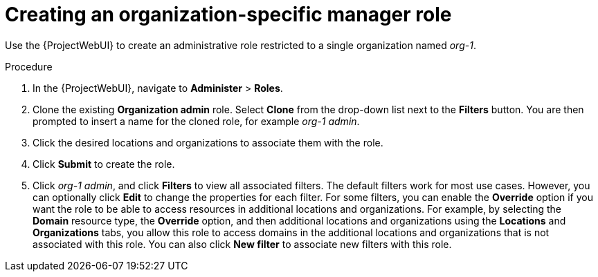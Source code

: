 :_mod-docs-content-type: PROCEDURE

[id="Creating_an_Organization_Specific_Manager_Role_{context}"]
= Creating an organization-specific manager role

Use the {ProjectWebUI} to create an administrative role restricted to a single organization named _org-1_.

.Procedure
. In the {ProjectWebUI}, navigate to *Administer* > *Roles*.
. Clone the existing *Organization admin* role.
Select *Clone* from the drop-down list next to the *Filters* button.
You are then prompted to insert a name for the cloned role, for example _org-1 admin_.
. Click the desired locations and organizations to associate them with the role.
. Click *Submit* to create the role.
. Click _org-1 admin_, and click *Filters* to view all associated filters.
The default filters work for most use cases.
However, you can optionally click *Edit* to change the properties for each filter.
For some filters, you can enable the *Override* option if you want the role to be able to access resources in additional locations and organizations.
For example, by selecting the *Domain* resource type, the *Override* option, and then additional locations and organizations using the *Locations* and *Organizations* tabs, you allow this role to access domains in the additional locations and organizations that is not associated with this role.
You can also click *New filter* to associate new filters with this role.
